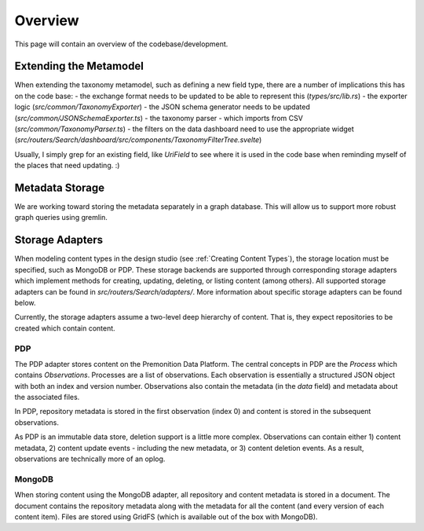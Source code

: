 Overview
========
This page will contain an overview of the codebase/development.

Extending the Metamodel
-----------------------
When extending the taxonomy metamodel, such as defining a new field type, there are a number of implications this has on the code base:
- the exchange format needs to be updated to be able to represent this (`types/src/lib.rs`)
- the exporter logic (`src/common/TaxonomyExporter`)
- the JSON schema generator needs to be updated (`src/common/JSONSchemaExporter.ts`)
- the taxonomy parser - which imports from CSV (`src/common/TaxonomyParser.ts`)
- the filters on the data dashboard need to use the appropriate widget (`src/routers/Search/dashboard/src/components/TaxonomyFilterTree.svelte`)

Usually, I simply grep for an existing field, like `UriField` to see where it is used in the code base when reminding myself of the places that need updating. :)

Metadata Storage
----------------
We are working toward storing the metadata separately in a graph database. This will allow us to support more robust graph queries using gremlin.

Storage Adapters
----------------
When modeling content types in the design studio (see :ref:`Creating Content Types`), the storage location must be specified, such as MongoDB or PDP.
These storage backends are supported through corresponding storage adapters which implement methods for creating, updating, deleting, or listing content (among others).
All supported storage adapters can be found in `src/routers/Search/adapters/`. More information about specific storage adapters can be found below.

Currently, the storage adapters assume a two-level deep hierarchy of content. That is, they expect repositories to be created which contain content.

PDP
^^^
The PDP adapter stores content on the Premonition Data Platform. The central concepts in PDP are the `Process` which contains `Observations`.
Processes are a list of observations. Each observation is essentially a structured JSON object with both an index and version number. Observations also contain the metadata (in the `data` field) and metadata about the associated files.

In PDP, repository metadata is stored in the first observation (index 0) and content is stored in the subsequent observations.

As PDP is an immutable data store, deletion support is a little more complex. Observations can contain either 1) content metadata, 2) content update events - including the new metadata, or 3) content deletion events. As a result, observations are technically more of an oplog.

MongoDB
^^^^^^^
When storing content using the MongoDB adapter, all repository and content metadata is stored in a document.
The document contains the repository metadata along with the metadata for all the content (and every version of each content item).
Files are stored using GridFS (which is available out of the box with MongoDB).

